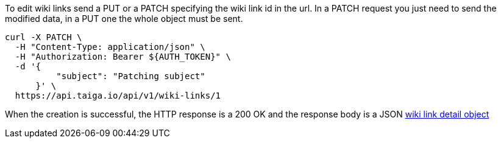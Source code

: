 To edit wiki links send a PUT or a PATCH specifying the wiki link id in the url.
In a PATCH request you just need to send the modified data, in a PUT one the whole object must be sent.

[source,bash]
----
curl -X PATCH \
  -H "Content-Type: application/json" \
  -H "Authorization: Bearer ${AUTH_TOKEN}" \
  -d '{
          "subject": "Patching subject"
      }' \
  https://api.taiga.io/api/v1/wiki-links/1
----

When the creation is successful, the HTTP response is a 200 OK and the response body is a JSON link:#object-wiki-link-detail[wiki link detail object]
